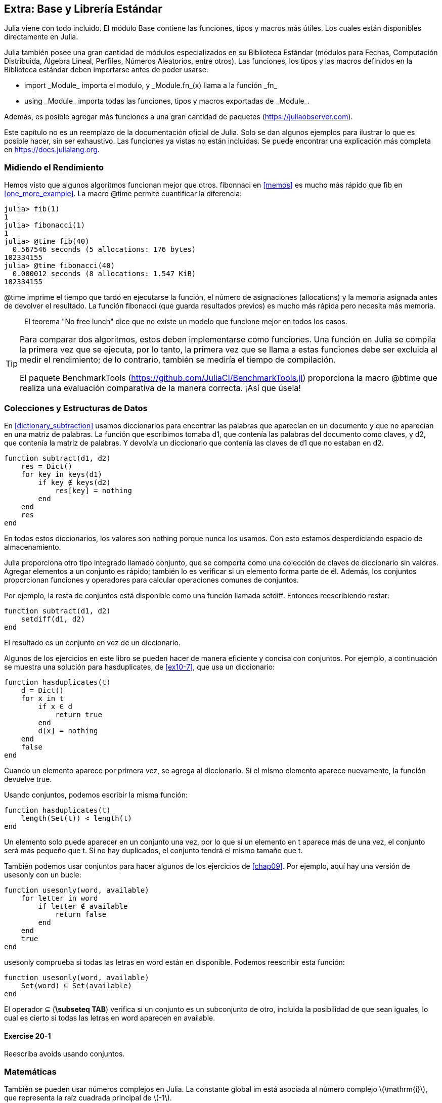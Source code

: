 [[chap20]]
== Extra: Base y Librería Estándar

Julia viene con todo incluido. El módulo +Base+ contiene las funciones, tipos y macros más útiles. Los cuales están disponibles directamente en Julia.
(((Base)))

Julia también posee una gran cantidad de módulos especializados en su Biblioteca Estándar (módulos para Fechas, Computación Distribuida, Álgebra Lineal, Perfiles, Números Aleatorios, entre otros). Las funciones, los tipos y las macros definidos en la Biblioteca estándar deben importarse antes de poder usarse:

* +import _Module_+ importa el modulo, y +_Module.fn_(x)+ llama a la función +_fn_+
(((import)))((("keyword", "import", see="import")))
* +using _Module_+ importa todas las funciones, tipos y macros exportadas de +_Module_+.
(((using)))

Además, es posible agregar más funciones a una gran cantidad de paquetes (https://juliaobserver.com).

Este capítulo no es un reemplazo de la documentación oficial de Julia. Solo se dan algunos ejemplos para ilustrar lo que es posible hacer, sin ser exhaustivo. Las funciones ya vistas no están incluidas. Se puede encontrar una explicación más completa en https://docs.julialang.org.


=== Midiendo el Rendimiento

Hemos visto que algunos algoritmos funcionan mejor que otros. +fibonnaci+ en <<memos>> es mucho más rápido que +fib+ en <<one_more_example>>. La macro +@time+ permite cuantificar la diferencia:
(((@time)))((("macro", "Base", "@time", see="@time")))

[source,jlcon]
----
julia> fib(1)
1
julia> fibonacci(1)
1
julia> @time fib(40)
  0.567546 seconds (5 allocations: 176 bytes)
102334155
julia> @time fibonacci(40)
  0.000012 seconds (8 allocations: 1.547 KiB)
102334155
----

+@time+ imprime el tiempo que tardó en ejecutarse la función, el número de asignaciones (allocations) y la memoria asignada antes de devolver el resultado. La función fibonacci (que guarda resultados previos) es mucho más rápida pero necesita más memoria.

[quote]
____
El teorema "No free lunch" dice que no existe un modelo que funcione mejor en todos los casos.
____

[TIP]
====


Para comparar dos algoritmos, estos deben implementarse como funciones. Una función en Julia se compila la primera vez que se ejecuta, por lo tanto, la primera vez que se llama a estas funciones debe ser excluida al medir el rendimiento; de lo contrario, también se mediría el tiempo de compilación.

El paquete +BenchmarkTools+ (https://github.com/JuliaCI/BenchmarkTools.jl) proporciona la macro +@btime+ que realiza una evaluación comparativa de la manera correcta. ¡Así que úsela!
====


[[collections_and_data_structures]]
=== Colecciones y Estructuras de Datos

En <<dictionary_subtraction>> usamos diccionarios para encontrar las palabras que aparecían en un documento y que no aparecían en una matriz de palabras. La función que escribimos tomaba +d1+, que contenía las palabras del documento como claves, y +d2+, que contenía la matriz de palabras. Y devolvía un diccionario que contenía las claves de +d1+ que no estaban en +d2+. 
(((subtract)))

[source,@julia-setup]
----
function subtract(d1, d2)
    res = Dict()
    for key in keys(d1)
        if key ∉ keys(d2)
            res[key] = nothing
        end
    end
    res
end
----


En todos estos diccionarios, los valores son +nothing+ porque nunca los usamos. Con esto estamos desperdiciando espacio de almacenamiento.

Julia proporciona otro tipo integrado llamado conjunto, que se comporta como una colección de claves de diccionario sin valores. Agregar elementos a un conjunto es rápido; también lo es verificar si un elemento forma parte de él. Además, los conjuntos proporcionan funciones y operadores para calcular operaciones comunes de conjuntos.
(((Set)))((("type", "Base", "Set", see="Set")))

Por ejemplo, la resta de conjuntos está disponible como una función llamada +setdiff+. Entonces reescribiendo +restar+:
(((setdiff)))((("function", "Base", "setdiff", see="setdiff")))

[source,@julia-setup]
----
function subtract(d1, d2)
    setdiff(d1, d2)
end
----

El resultado es un conjunto en vez de un diccionario.

Algunos de los ejercicios en este libro se pueden hacer de manera eficiente y concisa con conjuntos. Por ejemplo, a continuación se muestra una solución para +hasduplicates+, de <<ex10-7>>, que usa un diccionario:
(((hasduplicates)))

[source,@julia-setup]
----
function hasduplicates(t)
    d = Dict()
    for x in t
        if x ∈ d
            return true
        end
        d[x] = nothing
    end
    false
end
----

Cuando un elemento aparece por primera vez, se agrega al diccionario. Si el mismo elemento aparece nuevamente, la función devuelve +true+.

Usando conjuntos, podemos escribir la misma función:

[source,@julia-setup]
----
function hasduplicates(t)
    length(Set(t)) < length(t)
end
----

Un elemento solo puede aparecer en un conjunto una vez, por lo que si un elemento en +t+ aparece más de una vez, el conjunto será más pequeño que +t+. Si no hay duplicados, el conjunto tendrá el mismo tamaño que +t+.

También podemos usar conjuntos para hacer algunos de los ejercicios de <<chap09>>. Por ejemplo, aquí hay una versión de +usesonly+ con un bucle:
(((usesonly)))

[source,@julia-setup]
----
function usesonly(word, available)
    for letter in word
        if letter ∉ available
            return false
        end
    end
    true
end
----

+usesonly+ comprueba si todas las letras en +word+ están en +disponible+. Podemos reescribir esta función:

[source,@julia-setup]
----
function usesonly(word, available)
    Set(word) ⊆ Set(available)
end
----

El operador +⊆+ (*+\subseteq TAB+*) verifica si un conjunto es un subconjunto de otro, incluida la posibilidad de que sean iguales, lo cual es cierto si todas las letras en +word+ aparecen en +available+.
(((⊆)))((("operator", "Base", "⊆", see="⊆")))

==== Exercise 20-1

Reescriba +avoids+ usando conjuntos.
(((avoids)))


=== Matemáticas

También se pueden usar números complejos en Julia. La constante global +im+ está asociada al número complejo latexmath:[$\mathrm{i}$], que representa la raíz cuadrada principal de latexmath:[$-1$].
(((complex numbers)))(((im)))

Ahora podemos verificar la identidad de Euler,
(((Euler's identity)))

[source,@julia-repl-test]
----
julia> ℯ^(im*π)+1
0.0 + 1.2246467991473532e-16im
----

El símbolo +ℯ+ (*+\euler TAB+*) es la base de los logaritmos naturales.
(((ℯ))) 

Analicemos la naturaleza compleja de las funciones trigonométricas:

[latexmath]
++++
\begin{equation}
{\cos\left(x\right)=\frac{\mathrm{e}^{\mathrm{i}x}+\mathrm{e}^{-\mathrm{i}x}}{2}\,.}
\end{equation}
++++

Podemos probar esta fórmula para diferentes valores de latexmath:[\(x\)].

[source,@julia-repl-test]
----
julia> x = 0:0.1:2π
0.0:0.1:6.2
julia> cos.(x) == 0.5*(ℯ.^(im*x)+ℯ.^(-im*x))
true
----

Aquí se muestra otro ejemplo del operador punto. Julia también permite usar literales numéricos con identificadores como coeficientes como en +2π+.

Here, another example of the dot operator is shown. Julia also allows numeric literals to be juxtaposed with identifiers as coefficients as in +2π+.

=== Cadenas

En <<chap08>> y <<chap09>>, realizamos algunas búsquedas en objetos de cadenas. Además, Julia puede usar expresiones compatibles con Perl (_regexes_), lo que facilita la tarea de encontrar patrones complejos en objetos de cadena.
(((regex)))

La función +usasolo+ se puede implementar como un expresión regular (o regex):
(((usesonly)))(((Regex)))((("type", "Base", "Regex", see="Regex")))(((occursin)))((("function", "Base", "occursin", see="occursin")))

[source,@julia-setup chap20]
----
function usasolo(palabra, disponible)
  r = Regex("[^$(disponible)]")
  !occursin(r, palabra)
end
----

La expresión regular busca un carácter que no está en la cadena +disponible+ y +occursin+ devuelve +true+ si el patrón se encuentra en +palabra+.

[source,@julia-repl-test chap20]
----
julia> usasolo("banana", "abn")
true
julia> usasolo("bananas", "abn")
false
----

Las expresiones regulares también se pueden construir como literales de cadena no estándar con el prefijo +r+:
Regexes can also be constructed as non-standard string literals prefixed with +r+:
(((string)))(((match)))((("function", "Base", "match", see="match")))

[source,@julia-repl-test chap20]
----
julia> match(r"[^abn]", "banana")

julia> m = match(r"[^abn]", "bananas")
RegexMatch("s")
----

En este caso, la interpolación de cadenas no está permitida. La función +match+ devuelve nothing si no se encuentra el patrón (un comando) y, de lo contrario, devuelve un objeto regexmatch.
(((string interpolation)))(((RegexMatch)))((("type", "Base", "RegexMatch", see="RegexMatch")))

Podemos extraer la siguiente información de un objeto regexmatch:

* toda la subcadena coincide: +m.match+
* las subcadenas capturadas como una matriz de cadenas: +m.captures+
* el desplazamiento en el que comienza todo el partido: +m.offset+
* las compensaciones de las subcadenas capturadas como una matriz: + m.offsets +

* the entire substring matched: +m.match+
* the captured substrings as an array of strings: +m.captures+
* the offset at which the whole match begins: +m.offset+
* the offsets of the captured substrings as an array: +m.offsets+

[source,@julia-repl-test chap20]
----
julia> m.match
"s"
julia> m.offset
7
----

Las expresiones regulares son extremadamente poderosas y el manual de PERL http://perldoc.perl.org/perlre.html explica cómo construir hasta las búsquedas más raras.

=== Matrices

En el <<chap10>> usamos un objeto de matriz unidimensional, con un índice para acceder a sus elementos. Sin embargo, en Julia, las matrices son multidimensionales.

Creemos una _matriz_ de ceros de 2 por 3:
(((zeros)))((("function", "Base", "zeros", see="zeros")))(((matrix)))

[source,@julia-repl-test chap20]
----
julia> z = zeros(Float64, 2, 3)
2×3 Array{Float64,2}:
 0.0  0.0  0.0
 0.0  0.0  0.0
julia> typeof(z)
Array{Float64,2}
----

El tipo de esta matriz es una matriz que contiene puntos flotantes. Esta matriz es de 2 dimensiones.
(((dimension)))

La función +size+ devuelve una tupla con el número de elementos en cada dimensión:
(((size)))((("function", "Base", "size", see="size")))

[source,@julia-repl-test chap20]
----
julia> size(z)
(2, 3)
----

La función +ones+ construye una matriz con elementos de valor unitario:
(((ones)))((("function", "Base", "ones", see="ones")))

[source,@julia-repl-test chap20]
----
julia> s = ones(String, 1, 3)
1×3 Array{String,2}:
 ""  ""  ""
----

El elemento unitario de una cadena es una cadena vacía.

[WARNING]
====
+s+ no es una matriz unidimensional:

[source,@julia-repl-test chap20]
----
julia> s ==  ["", "", ""]
false
----

+s+ es un vector fila y +["", "", ""]+ es un vector columna.
====

Se puede crea una matriz usando un espacio para separar elementos en una fila y un punto y coma +;+ para separar filas:
(((;)))

[source,@julia-repl-test chap20]
----
julia> a = [1 2 3; 4 5 6]
2×3 Array{Int64,2}:
 1  2  3
 4  5  6
----

Se pueden usar corchetes para modificar elementos de una matriz:
(((square brackets)))

[source,@julia-repl-test chap20]
----
julia> z[1,2] = 1
1
julia> z[2,3] = 1
1
julia> z
2×3 Array{Float64,2}:
 0.0  1.0  0.0
 0.0  0.0  1.0
----

Se pueden usar porciones en cada dimensión para seleccionar un subgrupo de elementos:
(((slice)))

[source,@julia-repl-test chap20]
----
julia> u = z[:,2:end]
2×2 Array{Float64,2}:
 1.0  0.0
 0.0  1.0
----

El operador +.+ aplica una operación en todas las dimensiones:
(((.)))

[source,@julia-repl-test chap20]
----
julia> ℯ.^(im*u)
2×2 Array{Complex{Float64},2}:
 0.540302+0.841471im       1.0+0.0im
      1.0+0.0im       0.540302+0.841471im
----

=== Interfaces

Julia especifica algunas interfaces informales para definir comportamientos, es decir, métodos con un objetivo específico. Cuando se  extiende dicho método para un tipo, los objetos de ese tipo se pueden usar para construir sobre estos comportamientos.

Julia specifies some informal interfaces to define behaviors, i.e. methods with a specific goal. When you extend such a method for a type, objects of that type can be used to build upon these behaviors.
(((interface)))

[quote]
____
Si parece un pato, nada como un pato y grazna como un pato, entonces probablemente _sea_ un pato.
____

En <<one_more_example>> implementamos la función +fib+ que devuelve el elemento latexmath:[\(n\)]-ésimo de la secuencia de Fibonnaci.

Recorrer los valores de una colección, lo cual es llamado iteración, es una interfaz de este tipo. Hagamos un iterador que devuelva la secuencia de Fibonacci:
(((iterator)))(((Fibonacci)))((("type", "programmer-defined", "Fibonacci", see="Fibonacci")))(((iterate)))((("function", "Base", "iterate", see="iterate")))

[source,@julia-setup chap20]
----
struct Fibonacci{T<:Real} end
Fibonacci(d::DataType) = d<:Real ? Fibonacci{d}() : error("No Real type!")

Base.iterate(::Fibonacci{T}) where {T<:Real} = (zero(T), (one(T), one(T)))
Base.iterate(::Fibonacci{T}, state::Tuple{T, T}) where {T<:Real} = (state[1], (state[2], state[1] + state[2]))
----

Implementamos un tipo paramétrico sin atributos +Fibonacci+, un constructor externo y dos métodos +iterate+. Se llama al primero para inicializar el iterador, y este devuelve una tupla que consta de un primer valor, 0, y un estado. El estado en este caso es una tupla que contiene el segundo y el tercer valor, 1 y 1.

El segundo valor se llama para obtener el siguiente valor de la secuencia de Fibonacci y devuelve una tupla que tiene como primer elemento el siguiente valor y como segundo elemento el estado que es una tupla con los dos valores siguientes.

Ahora podemos usar +Fibonacci+ ahora en un bucle +for+:
(((for statement)))

[source,@julia-repl-test chap20]
----
julia> for e in Fibonacci(Int64)
           e > 100 && break
           print(e, " ")
       end
0 1 1 2 3 5 8 13 21 34 55 89
----

Parece sacado debajo de la manga, pero la explicación es simple. Un bucle +for+ en Julia

[source,julia]
----
for i in iter
    # body
end
----

se traduce en:

[source,julia]
----
next = iterate(iter)
while next !== nothing
    (i, state) = next
    # body
    next = iterate(iter, state)
end
----

Este es un ejemplo de cómo una interfaz bien definida permite que una implementación use todas las funciones disponibles en la interfaz.

=== Interactive Utilities

Ya hemos visto el módulo +InteractiveUtils+ en <<interactive>>. La macro +@which+ es solo una de las tantas opciones.
We have already met the +InteractiveUtils+ module in <<interactive>>. The +@which+ macro is only the tip of the iceberg.
(((InteractiveUtils)))(((@which)))

La biblioteca LLVM transforma el código de Julia en código de máquina, en varios pasos. Podemos visualizar la salida de cada etapa.

Veamos un ejemplo simple:
(((squaresum)))((("function", "programmer-defined", "squaresum", see="squaresum")))

[source,@julia-setup chap20]
----
function sumacuadrada(a::Float64, b::Float64)
    a^2 + b^2
end
----

El primer paso es mirar el código de bajo nivel (lowered code):
(((@code_lowered)))((("macro", "InteractiveUtils", "@code_lowered", see="@code_lowered")))

[source,@julia-repl-test chap20]
----
julia> using InteractiveUtils

julia> @code_lowered squaresum(3.0, 4.0)
CodeInfo(
1 ─ %1 = Core.apply_type(Base.Val, 2)
│   %2 = (%1)()
│   %3 = Base.literal_pow(:^, a, %2)
│   %4 = Core.apply_type(Base.Val, 2)
│   %5 = (%4)()
│   %6 = Base.literal_pow(:^, b, %5)
│   %7 = %3 + %6
└──      return %7
)
----

La macro +@code_lowered+ devuelve una matriz de una _representación intermedia_ del código que utiliza el compilador para generar código optimizado.
(((intermediate representation)))

El siguiente paso agrega información del tipo:
(((@code_typed)))((("macro", "InteractiveUtils", "@code_typed", see="@code_typed")))

[source,@julia-repl-test chap20]
----
julia> @code_typed squaresum(3.0, 4.0)
CodeInfo(
1 ─ %1 = Base.mul_float(a, a)::Float64
│   %2 = Base.mul_float(b, b)::Float64
│   %3 = Base.add_float(%1, %2)::Float64
└──      return %3
) => Float64
----

El tipo de resultados intermedios y el valor de retorno se infiere correctamente.

Esta representación del código se transforma en código LLVM:
(((LLVM code)))(((@code_llvm)))((("macro", "InteractiveUtils", "@code_llvm", see="@code_llvm")))

[source,@julia-repl chap20]
----
@code_llvm squaresum(3.0, 4.0)
----

Y finalmente se genera el _código de máquina_:
(((machine code)))(((@code_native)))((("macro", "InteractiveUtils", "@code_native", see="@code_native")))

[source,@julia-repl-test chap20]
----
julia> @code_native squaresum(3.0, 4.0)
	.section	__TEXT,__text,regular,pure_instructions
; ┌ @ none:2 within `squaresum'
; │┌ @ intfuncs.jl:244 within `literal_pow'
; ││┌ @ none:2 within `*'
	vmulsd	%xmm0, %xmm0, %xmm0
	vmulsd	%xmm1, %xmm1, %xmm1
; │└└
; │┌ @ float.jl:395 within `+'
	vaddsd	%xmm1, %xmm0, %xmm0
; │└
	retq
	nopl	(%rax)
; └
----

=== Depuración

Las macros +Logging+ proporcionan una alternativa al andamiaje con sentencias de impresión:
(((@warn)))((("macro", "Base", "@warn", see="@warn")))(((debugging)))

[source,jlcon]
----
julia> @warn "Abandon printf debugging, all ye who enter here!"
┌ Warning: Abandon printf debugging, all ye who enter here!
└ @ Main REPL[1]:1
----

Las sentencias de depuración (debug) no tienen que eliminarse del código. Por ejemplo, en contraste con el +@warn+ anterior
(((debug statement)))(((@debug)))((("macro", "Base", "@debug", see="@debug")))

[source,jlcon]
----
julia> @debug "The sum of some values $(sum(rand(100)))"

----

_debug_ por defecto no produce salida. En este caso, +sum(rand(100))+ nunca se evaluará a menos que _debug logging_ esté habilitado.
(((debug logging)))

El nivel de logging puede seleccionarse mediante la variable de entorno +JULIA_DEBUG+:
(((environment variable)))

[source]
----
$ JULIA_DEBUG=all julia -e '@debug "The sum of some values $(sum(rand(100)))"'
┌ Debug: The sum of some values 47.116520814555024
└ @ Main none:1
----

Aquí, hemos utilizado +all+ para obtener toda la información de depuración, pero también se puede optar por generar solo la salida para un archivo o módulo específico.


=== Glosario

Expresión regular::
Expresión regular, una secuencia de caracteres que definen un patrón de búsqueda.
(((regex)))

matriz::
Matriz bidimensional.
(((matrix)))

representación intermedia::
Estructura de datos utilizada internamente por un compilador para representar el código fuente.
(((intermediate representation)))

código de máquina::
Instrucciones que pueden ser ejecutadas directamente por la unidad central de procesamiento de una computadora.
(((machine code)))

debug logging::
Almacenar mensajes de depuración en un registro (log).
(((debug logging)))
